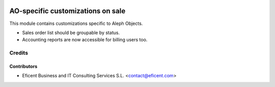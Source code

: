 .. image:: https://img.shields.io/badge/license-AGPLv3-blue.svg
   :target: https://www.gnu.org/licenses/agpl.html
   :alt: License: AGPL-3

==================================
AO-specific customizations on sale
==================================

This module contains customizations specific to Aleph Objects.

* Sales order list should be groupable by status.
* Accounting reports are now accessible for billing users too.

Credits
=======

Contributors
------------

* Eficent Business and IT Consulting Services S.L. <contact@eficent.com>
